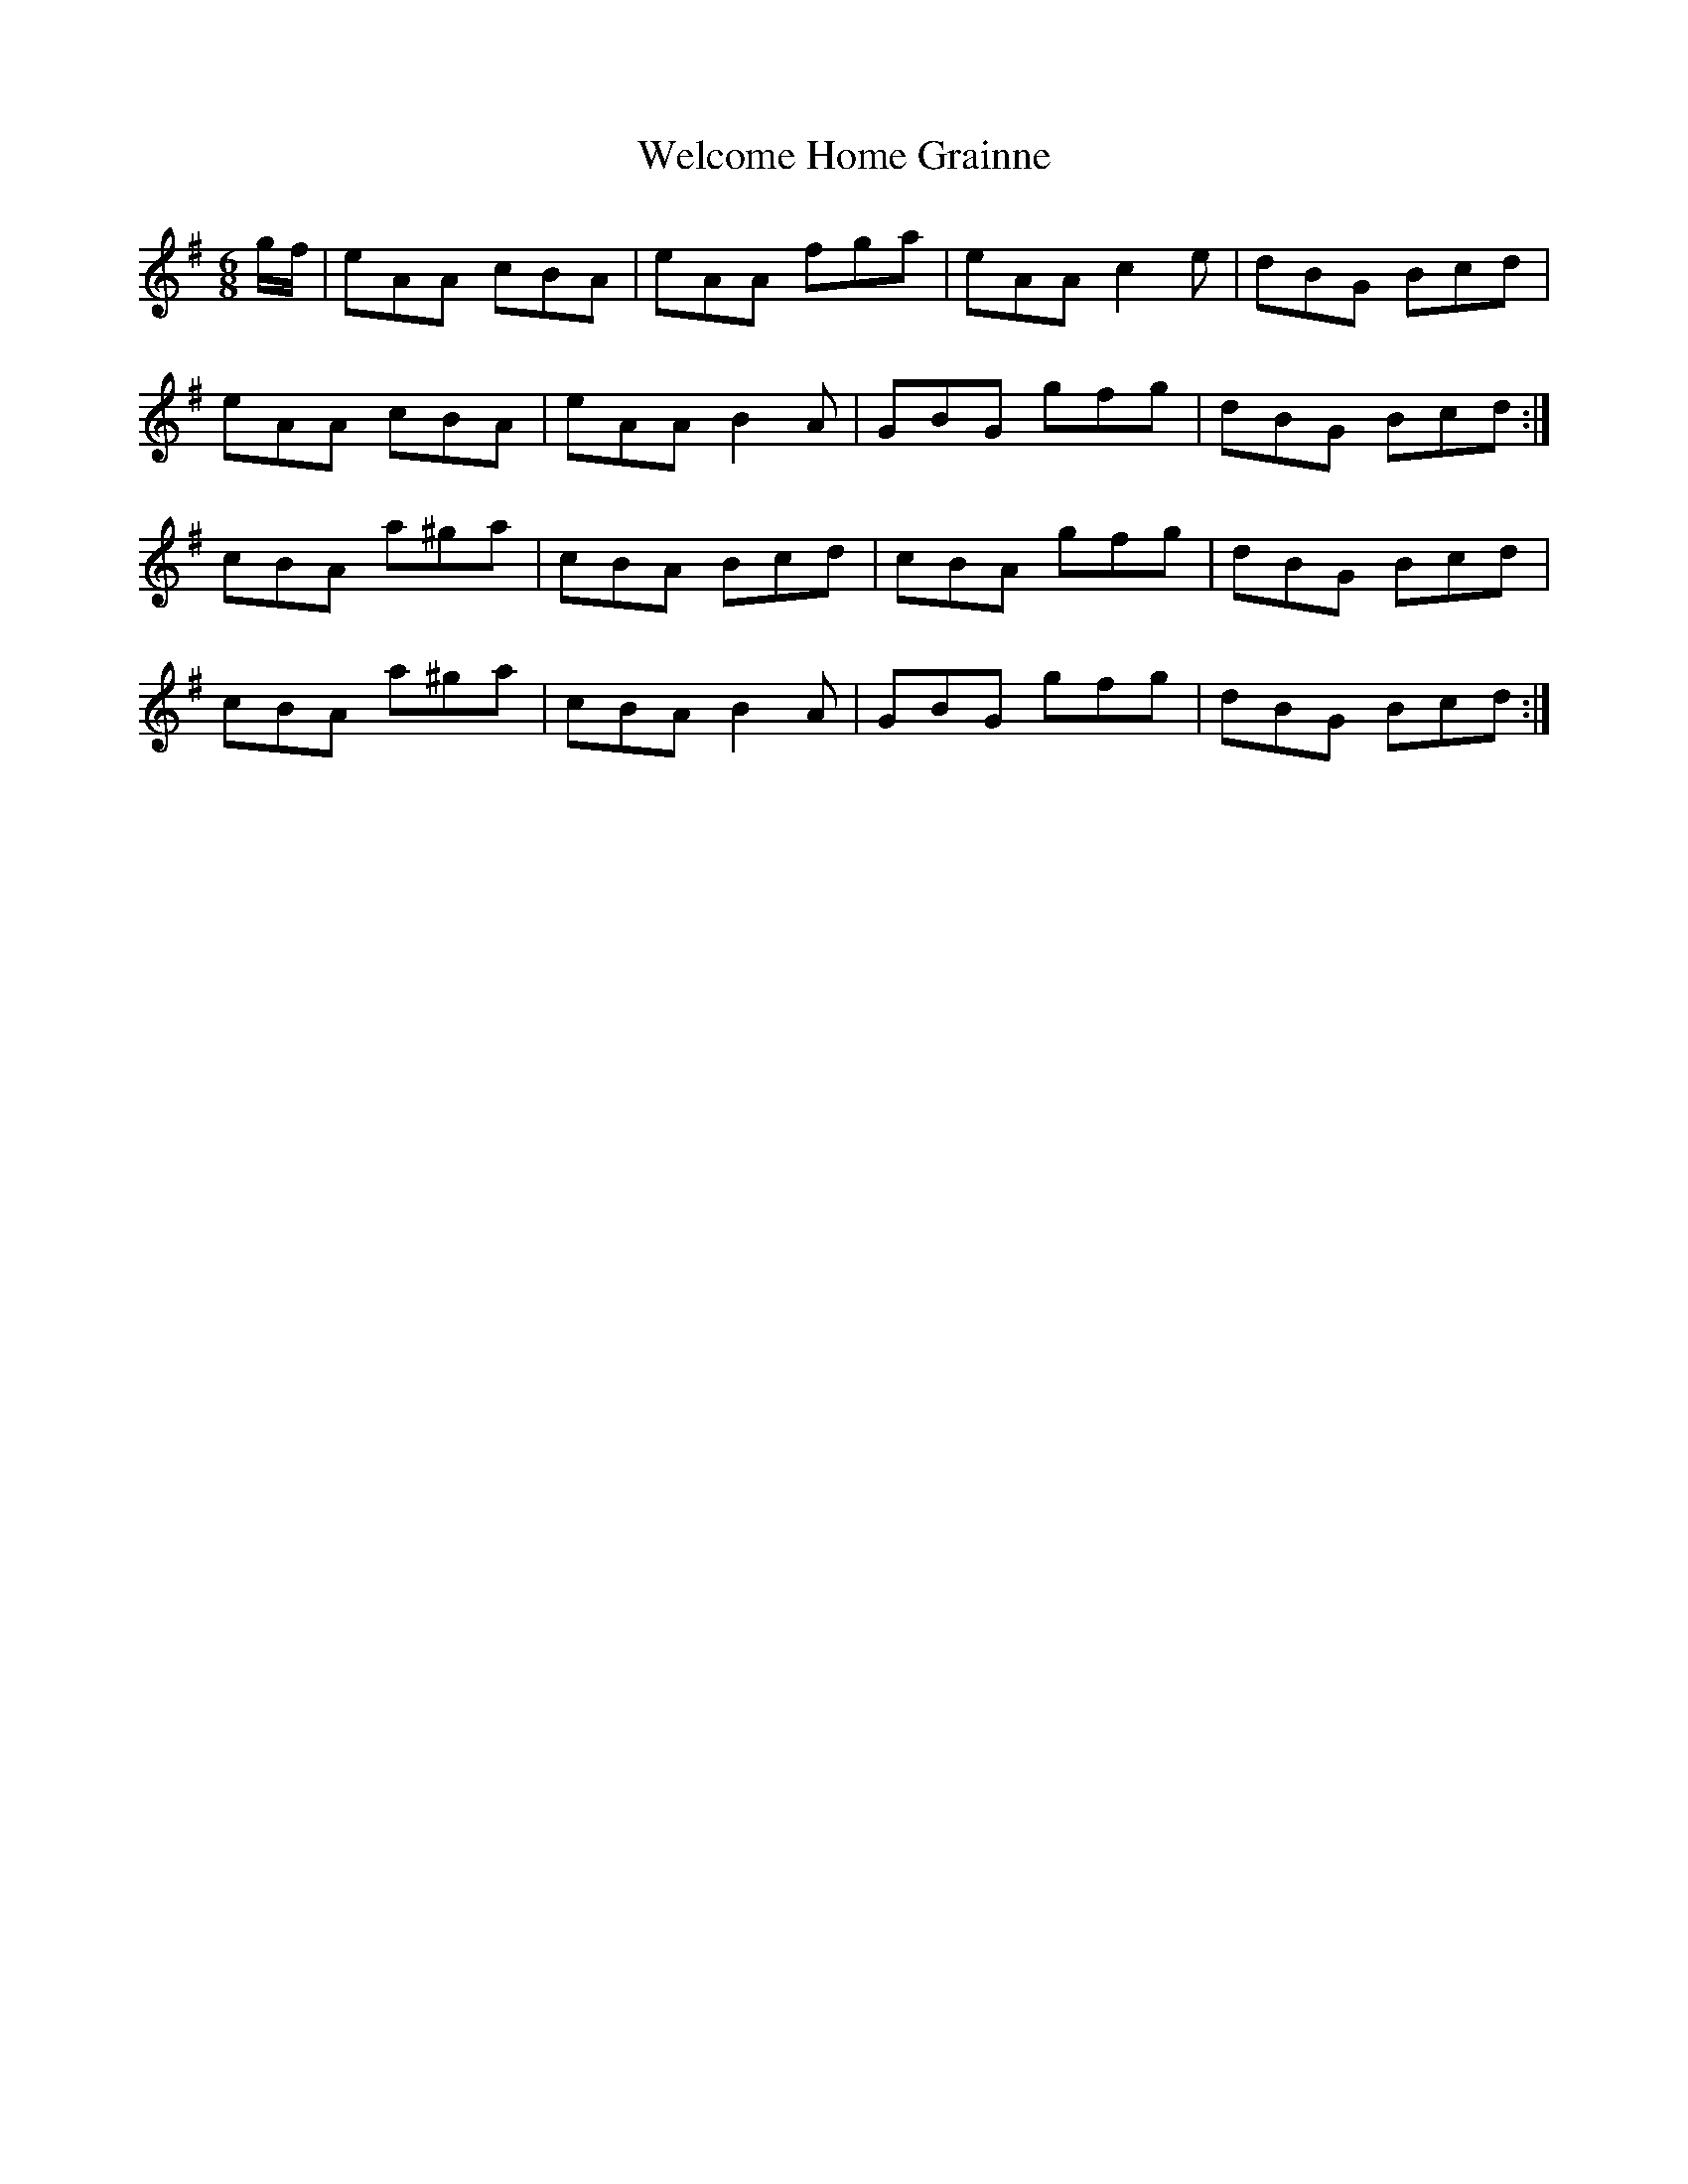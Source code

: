 X: 42355
T: Welcome Home Grainne
R: jig
M: 6/8
K: Adorian
g/f/|eAA cBA|eAA fga|eAA c2e|dBG Bcd|
eAA cBA|eAA B2A|GBG gfg|dBG Bcd:|
cBA a^ga|cBA Bcd|cBA gfg|dBG Bcd|
cBA a^ga|cBA B2A|GBG gfg|dBG Bcd:|

